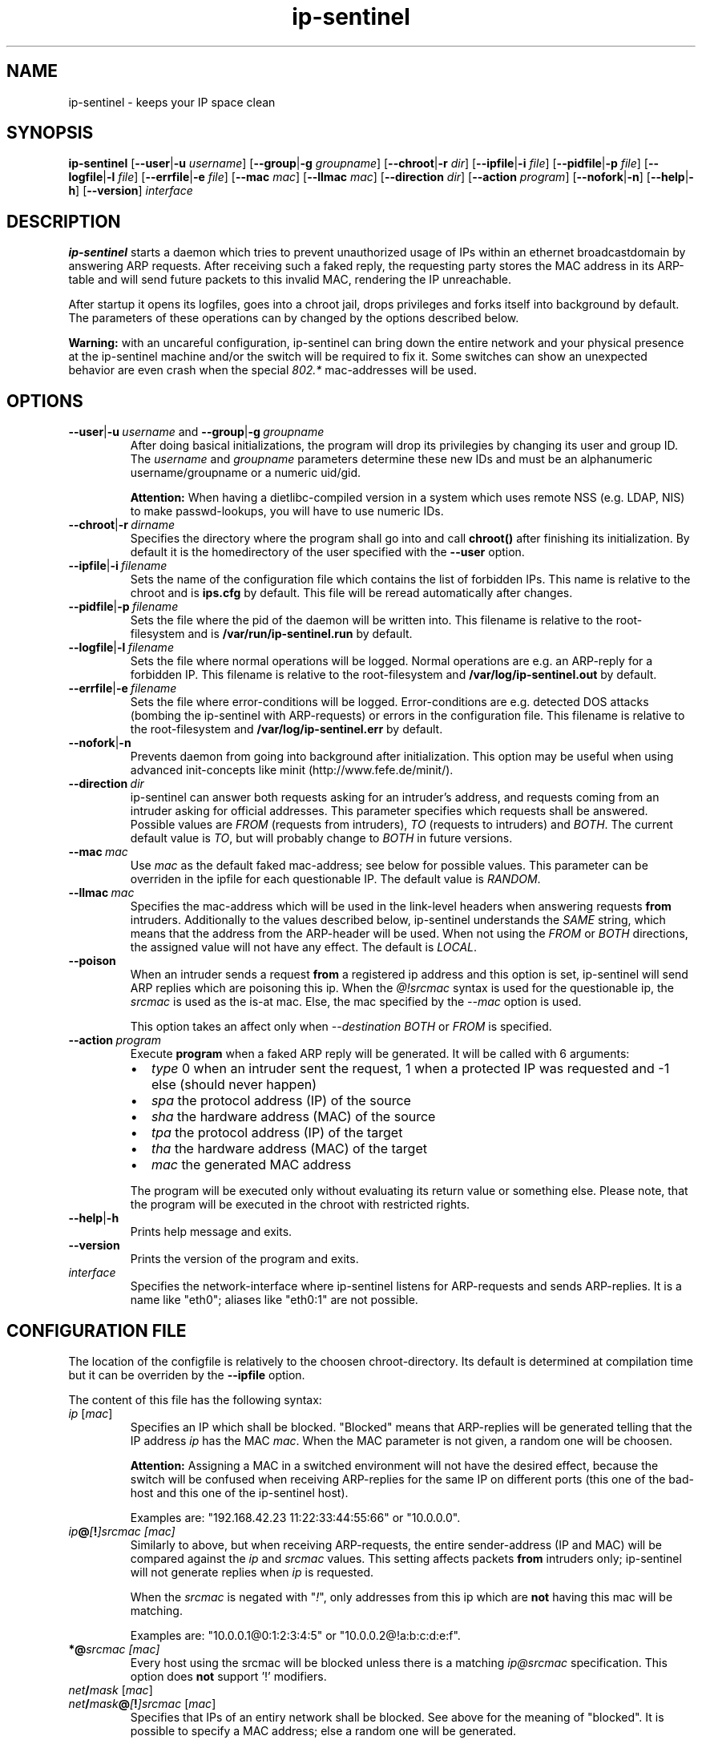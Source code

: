 .\" $Id: ip-sentinel.man,v 1.18 2005/03/08 14:05:55 ensc Exp $
.\" Copyright (C) 2002,2003,2004,2005 Enrico Scholz <enrico.scholz@informatik.tu-chemnitz.de>
.\"  
.\" Permission is granted to make and distribute verbatim copies of
.\" this manual provided the copyright notice and this permission notice
.\" are preserved on all copies.
.\"  
.\" Permission is granted to process this file through groff/nroff and related
.\" tools and print the results, provided the printed document carries copying
.\" permission notice identical to this one except for the removal of this
.\" paragraph (this paragraph not being relevant to the printed manual).
.\"  
.\" Permission is granted to copy and distribute modified versions of this
.\" manual under the conditions for verbatim copying, provided that the
.\" entire resulting derived work is distributed under the terms of a 
.\" permission notice identical to this one.
.\"  
.\" Permission is granted to copy and distribute translations of this manual
.\" into another language, under the above conditions for modified versions,
.\" except that this permission notice may be stated in a translation
.\" approved by the Free Software Foundation
.\"
..
.de TQ
.br
.ns
.TP \\$1
..
.TH ip-sentinel 8 "Dec 15 2004" "@PACKAGE@ 0.11"
.\"
.\" ====================
.\"
.SH NAME
.PP
ip-sentinel \- keeps your IP space clean
.\"
.\" ====================
.\"
.SH SYNOPSIS
.B ip-sentinel
.RB [ \-\-user | \-u
.IR username ]
.RB [ \-\-group | \-g
.IR groupname ]
.RB [ \-\-chroot | \-r
.IR dir ]
.RB [ \-\-ipfile | \-i
.IR file ]
.RB [ \-\-pidfile | \-p
.IR file ]
.RB [ \-\-logfile | \-l
.IR file ]
.RB [ \-\-errfile | \-e
.IR file ]
.RB [ \-\-mac
.IR mac ]
.RB [ \-\-llmac
.IR mac ]
.RB [ \-\-direction
.IR dir ]
.RB [ \-\-action
.IR program ]
.RB [ \-\-nofork | \-n ]
.RB [ \-\-help | \-h ]
.RB [ \-\-version ]
.IR interface
.\"
.\" ====================
.\"
.SH DESCRIPTION
.B ip-sentinel
starts a daemon which tries to prevent unauthorized usage of IPs
within an ethernet broadcastdomain by answering ARP requests. After
receiving such a faked reply, the requesting party stores the MAC
address in its ARP-table and will send future packets to this invalid
MAC, rendering the IP unreachable.

After startup it opens its logfiles, goes into a chroot jail, drops
privileges and forks itself into background by default. The parameters
of these operations can by changed by the options described below.

.B Warning:
.\"
with an uncareful configuration, ip-sentinel can bring down the entire
network and your physical presence at the ip-sentinel machine and/or
the switch will be required to fix it. Some switches can show an
unexpected behavior are even crash when the special \fI802.*\fR
mac-addresses will be used.
.\"
.\" ====================
.\"
.SH OPTIONS
.TP
.BR \-\-user | \-u\ \fIusername\ \fRand\fB\ \-\-group | \-g\ \fIgroupname
After doing basical initializations, the program will drop its
privilegies by changing its user and group ID. The \fIusername\fR and
\fIgroupname\fR parameters determine these new IDs and must be an
alphanumeric username/groupname or a numeric uid/gid.

.B Attention:
.\"
When having a dietlibc-compiled version in a system which uses remote
NSS (e.g. LDAP, NIS) to make passwd-lookups, you will have to use
numeric IDs.
.\"
.TP
.BR \-\-chroot | \-r\ \fIdirname
Specifies the directory where the program shall go into and call
.B chroot()
after finishing its initialization. By default it is the homedirectory
of the user specified with the \fB\-\-user\fR option.
.TP
.BR \-\-ipfile | \-i\ \fIfilename
Sets the name of the configuration file which contains the list of
forbidden IPs. This name is relative to the chroot and is
.BR ips.cfg
by default. This file will be reread automatically after changes.
.TP
.BR \-\-pidfile | \-p\ \fIfilename
Sets the file where the pid of the daemon will be written into. This
filename is relative to the root-filesystem and is
.BR /var/run/ip\-sentinel.run
by default.
.TP
.BR \-\-logfile | \-l\ \fIfilename
Sets the file where normal operations will be logged. Normal
operations are e.g. an ARP-reply for a forbidden IP. This filename is
relative to the root-filesystem and
.BR /var/log/ip-sentinel.out
by default.
.TP
.BR \-\-errfile | \-e\ \fIfilename
Sets the file where error-conditions will be logged. Error-conditions
are e.g. detected DOS attacks (bombing the ip-sentinel with
ARP-requests) or errors in the configuration file. This filename is
relative to the root-filesystem and
.BR /var/log/ip-sentinel.err
by default.
.TP
.BR \-\-nofork | \-n
Prevents daemon from going into background after initialization. This
option may be useful when using advanced init-concepts like minit
(http://www.fefe.de/minit/).
.TP
.BR \-\-direction\ \fIdir
ip-sentinel can answer both requests asking for an intruder's address,
and requests coming from an intruder asking for official
addresses. This parameter specifies which requests shall be
answered. Possible values are \fIFROM\fR (requests from intruders),
\fITO\fR (requests to intruders) and \fIBOTH\fR. The current default
value is \fITO\fR, but will probably change to \fIBOTH\fR in future
versions.
.TP
.BR \-\-mac\ \fImac
Use \fImac\fR as the default faked mac-address; see below for possible
values. This parameter can be overriden in the ipfile for each
questionable IP. The default value is \fIRANDOM\fR.
.TP
.BR \-\-llmac\ \fImac
Specifies the mac-address which will be used in the link-level headers
when answering requests \fBfrom\fR intruders. Additionally to the
values described below, ip-sentinel understands the \fISAME\fR string,
which means that the address from the ARP-header will be used. When
not using the \fIFROM\fR or \fIBOTH\fR directions, the assigned value
will not have any effect. The default is \fILOCAL\fR.
.TP
.BR \-\-poison
When an intruder sends a request \fBfrom\fR a registered ip address
and this option is set, ip-sentinel will send ARP replies which are
poisoning this ip. When the
.I @!srcmac
syntax is used for the questionable ip, the
.I srcmac
is used as the is-at mac. Else, the mac specified by the
.I --mac
option is used.

This option takes an affect only when
.I --destination BOTH \fRor\fI FROM
is specified.
.TP
.BR \-\-action\ \fIprogram
Execute \fBprogram\fR when a faked ARP reply will be generated. It
will be called with 6 arguments:
.RS
.IP \(bu 2
.IR type
0 when an intruder sent the request, 1 when a protected IP was
requested and -1 else (should never happen)
.IP \(bu 2
.IR spa
the protocol address (IP) of the source
.IP \(bu 2
.IR sha
the hardware address (MAC) of the source
.IP \(bu 2
.IR tpa
the protocol address (IP) of the target
.IP \(bu 2
.IR tha
the hardware address (MAC) of the target
.IP \(bu 2
.IR mac
the generated MAC address
.RE
.RS

The program will be executed only without evaluating its return value
or something else. Please note, that the program will be executed in
the chroot with restricted rights.
.RE
.TP
.BR \-\-help | \-h
Prints help message and exits.
.TP
.BR \-\-version
Prints the version of the program and exits.
.TP
.I interface
Specifies the network-interface where ip-sentinel listens for
ARP-requests and sends ARP-replies. It is a name like "eth0"; aliases
like "eth0:1" are not possible.
.\"
.\" ====================
.\"
.SH CONFIGURATION FILE
The location of the configfile is relatively to the choosen
chroot-directory. Its default is determined at compilation time but it
can be overriden by the \fB\-\-ipfile\fR option.

The content of this file has the following syntax:
.\"
.TP
.IR  ip\  [ mac ]
Specifies an IP which shall be blocked. "Blocked" means that
ARP-replies will be generated telling that the IP address \fIip\fR has
the MAC \fImac\fR. When the MAC parameter is not given, a random one
will be choosen.

.B Attention:
.\"
Assigning a MAC in a switched environment will not have the desired
effect, because the switch will be confused when receiving ARP-replies
for the same IP on different ports (this one of the bad-host and this
one of the ip-sentinel host).

Examples are: "192.168.42.23  11:22:33:44:55:66" or "10.0.0.0".
.\"
.TP
.IB  ip @ [ ! ]srcmac\ [mac]
Similarly to above, but when receiving ARP-requests, the entire
sender-address (IP and MAC) will be compared against the \fIip\fR and
\fIsrcmac\fR values. This setting affects packets \fBfrom\fR intruders
only; ip-sentinel will not generate replies when \fIip\fR is
requested.

When the \fIsrcmac\fR is negated with "\fI!\fR", only addresses from
this ip which are \fBnot\fR having this mac will be matching.

Examples are: "10.0.0.1@0:1:2:3:4:5" or "10.0.0.2@!a:b:c:d:e:f".
.\"
.TP
.BI *@ srcmac\ [mac]
Every host using the srcmac will be blocked unless there is a matching
\fIip@srcmac\fR specification. This option does \fBnot\fR support '!' 
modifiers.
.TP
.IB net / mask\ \fR[ \fImac\fR]
.TQ
.IB net / mask @ [ ! ]srcmac\  \fR[ mac \fR]
Specifies that IPs of an entiry network shall be blocked. See above
for the meaning of "blocked". It is possible to specify a MAC address;
else a random one will be generated.

Examples are: "169.0.0.0/8", "192.168.8.15/255.255.65.31" or "192.168.23.42/26 a:b:c:d:e:f".
.TP
.BI ! ip
.TQ
.BI ! ip @ [ ! ]srcmac
The given IP address \fIip\fR will be ignored. By default, any not
specified address will be ignored but when having blocked netmasks it
may be usefully to allow certain IPs.

An example is: "!192.168.23.42"
.TP
.BI ! net / mask
.TQ
.BI ! net / mask @ [ ! ]srcmac
Tells that IPs of the given network shall be ignored.

Examples are: "!192.168.1.0/255.255.255.0" or "!0.0.0.0/0" (the
default).
.TP
.BI #\  comment\ \fR(and\ \fRempty\ \fRlines)
A comment; will be ignored

.PP
.\"
To be switch-friendly, there are only a few random MACs possible which
are having the format "de:ad:be:ef:00:XX". Within a short timespan
only 32 values are possible for \fIXX\fR.

When having overlapping networks and/or single IPs, this one with the
most specified netmask (count of 1's) takes precedence. When netmasks
are equal, networks which are using the "@srcmac" or "@!srcmac" syntax
are taking precedence over those without source-macs. This "@..." rule
\fBdoes not\fR apply to IPs. The behavior is unspecified when having
overlapping networks with the same count of 1's and "@..." 
specification, or when having duplicate IPs.

.\"
.SS PERFORMANCE
.\"
The lookup of single IPs has a complexity of O(log n) and this of
netmasks a complexity of O(n).

.\"
.SS SPECIAL MAC ADDRESSES
.\"
Beside the usual hex-octets-delimited-by-colons mac addresses,
ip-sentinel understands some special strings both on the commandline
and in the configuration file:
.TP
.BR LOCAL
expands to the mac-address of the used interface
.TP
.BR RANDOM
means a random mac-address which is newly calculated on every usage
.TP
.BR 802.1d
expands to 01:80:C2:00:00:00 which is the "Bridge Group Address".
.TP
.BR 802.3x
expands to 01:80:C2:00:00:01 which is the "IEEE Std. 802.3x Full
Duplex PAUSE operation". This MAC address will be blocked by a lot of
switches and will probably become the default in future versions.
.\"
.PP
The \fI802.*\fR addresses are having a special meaning for some
switches and packets having them as destination-address will be
dropped by the switch instead of flooding all ports. But it depends on
the used switch how/if these macs are honored.

Some switches can show an unexpected behavior are even crash if the
special \fI802.*\fR mac-addresses will be used.
.\"
.SS RANGES
.\"
Except in comments, it is possible to specify ranges everywhere in the
configuration file. These ranges are having the format "{from-to}" or
"{item1,item2,...,itemN}". The first format includes any number
beginning at "from" till "to" (inclusive), while the latter format
expands to the listed items only. The expansion happens on a
line-level and it is possible to use more than one range per line, so
that

.RS 0
192.168.0.{1-3}     0:0:0:0:0:1
.RS 0
192.168.1.{1,3}     0:0:0:0:0:2
.RS 0
192.168.{2,4}.{1-3} 0:0:0:0:0:3

is the same like writing

.RS 0
192.168.0.1         0:0:0:0:0:1
.RS 0
192.168.0.2         0:0:0:0:0:1
.RS 0
192.168.0.3         0:0:0:0:0:1
.RS 0
192.168.1.1         0:0:0:0:0:1
.RS 0
192.168.1.3         0:0:0:0:0:1
.RS 0
192.168.2.1         0:0:0:0:0:3
.RS 0
192.168.2.2         0:0:0:0:0:3
.RS 0
192.168.2.3         0:0:0:0:0:3
.RS 0
192.168.4.1         0:0:0:0:0:3
.RS 0
192.168.4.2         0:0:0:0:0:3
.RS 0
192.168.4.3         0:0:0:0:0:3

Because there can be created very much entries with a single line
(e.g. "{0-255}.{0-255}.{0-255}.{0-255}" would cover the entire IPv4
internet), ranges should be used sparely. When possible, large ranges
should be expressed with netmasks.

.\"
.SS EXAMPLE
.RS 0
0.0.0.0/0                 ## Block anything
.RS 0
!192.168.0.0/24           ## Allow IPs of the form 192.168.0.*
.RS 0
192.168.0.0               ## but block 192.168.0.0
.RS 0
192.168.0.1 a:b:c:d:e:f   ## use a special mac for 192.168.0.1
.RS 0
192.168.0.2 802.1d        ## and 01:80:C2:00:00:00 for 192.168.0.2
.RS 0
10.0.0.1@a:a:a:a:a:a
.RS 0
10.0.0.2@!1:1:1:1:1:1
.RS 0
*@b:b:b:b:b:b             ## block MAC b:b:b:b:b:b regardless of the IP

This setup will not send ARP-replies for the IPs 192.168.0.{3-255} but
when a host tries to use e.g. 169.254.145.213, ip-sentinel will tell
that this IP has a MAC of "de:ad:be:ef:00:XX".

When an intruder is at "10.0.0.1" and uses the mac "a:a:a:a:a:a:", a
faked reply will be generated. Users at the same ip but another mac
will be ignored.

In opposite, users with ip "10.0.0.2" and mac "1:1:1:1:1:1" will be
ignored but intruders with other macs (e.g. "2:2:2:2:2:2") are getting
faked replies. When
.I \-\-poision
is used, ip-sentinel will generate a "10.0.0.2 is at 1:1:1:1:1:1"
arp-reply to a broad address.
.\"
.\" ====================
.\"
.SH SEE ALSO
.BR RFC\ 826 ,
.BR IEEE\ Std\ 802.1D
.\"
.\" ====================
.\"
.SH AUTHOR
Enrico Scholz <enrico.scholz@informatik.tu-chemnitz.de>
